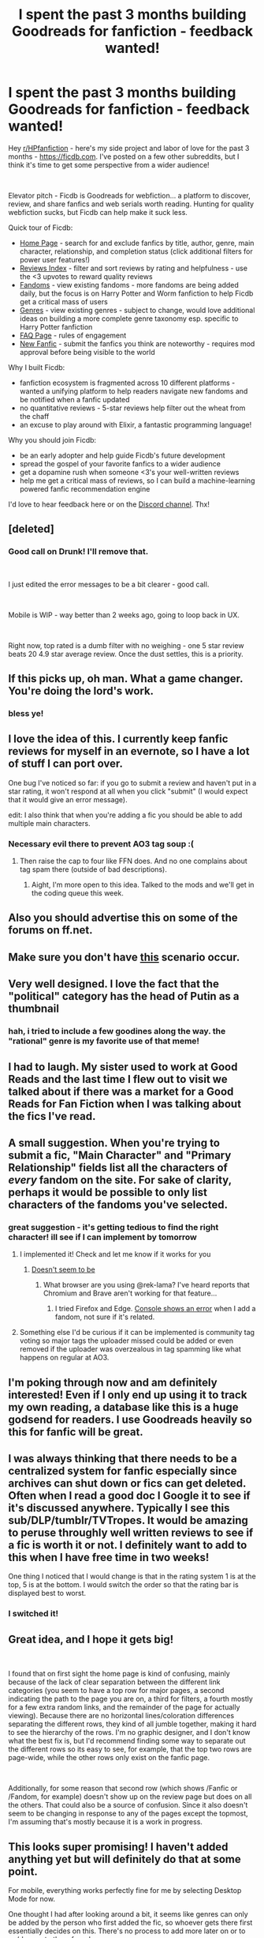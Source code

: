 #+TITLE: I spent the past 3 months building Goodreads for fanfiction - feedback wanted!

* I spent the past 3 months building Goodreads for fanfiction - feedback wanted!
:PROPERTIES:
:Author: samosa_samsara
:Score: 328
:DateUnix: 1543773985.0
:DateShort: 2018-Dec-02
:FlairText: Self-Promotion
:END:
Hey [[/r/HPfanfiction][r/HPfanfiction]] - here's my side project and labor of love for the past 3 months - [[https://ficdb.com/][https://ficdb.com]]. I've posted on a few other subreddits, but I think it's time to get some perspective from a wider audience!

​

Elevator pitch - Ficdb is Goodreads for webfiction... a platform to discover, review, and share fanfics and web serials worth reading. Hunting for quality webfiction sucks, but Ficdb can help make it suck less.

Quick tour of Ficdb:

- [[https://ficdb.com/][Home Page]] - search for and exclude fanfics by title, author, genre, main character, relationship, and completion status (click additional filters for power user features!)
- [[https://ficdb.com/reviews][Reviews Index]] - filter and sort reviews by rating and helpfulness - use the <3 upvotes to reward quality reviews
- [[https://ficdb.com/fandoms][Fandoms]] - view existing fandoms - more fandoms are being added daily, but the focus is on Harry Potter and Worm fanfiction to help Ficdb get a critical mass of users
- [[https://ficdb.com/genres][Genres]] - view existing genres - subject to change, would love additional ideas on building a more complete genre taxonomy esp. specific to Harry Potter fanfiction
- [[https://ficdb.com/faq][FAQ Page]] - rules of engagement
- [[https://ficdb.com/fanfics/new][New Fanfic]] - submit the fanfics you think are noteworthy - requires mod approval before being visible to the world

Why I built Ficdb:

- fanfiction ecosystem is fragmented across 10 different platforms - wanted a unifying platform to help readers navigate new fandoms and be notified when a fanfic updated
- no quantitative reviews - 5-star reviews help filter out the wheat from the chaff
- an excuse to play around with Elixir, a fantastic programming language!

Why you should join Ficdb:

- be an early adopter and help guide Ficdb's future development
- spread the gospel of your favorite fanfics to a wider audience
- get a dopamine rush when someone <3's your well-written reviews
- help me get a critical mass of reviews, so I can build a machine-learning powered fanfic recommendation engine

I'd love to hear feedback here or on the [[https://discord.gg/uRrEHfV][Discord channel]]. Thx!


** [deleted]
:PROPERTIES:
:Score: 42
:DateUnix: 1543777275.0
:DateShort: 2018-Dec-02
:END:

*** Good call on Drunk! I'll remove that.

​

I just edited the error messages to be a bit clearer - good call.

​

Mobile is WIP - way better than 2 weeks ago, going to loop back in UX.

​

Right now, top rated is a dumb filter with no weighing - one 5 star review beats 20 4.9 star average review. Once the dust settles, this is a priority.
:PROPERTIES:
:Author: samosa_samsara
:Score: 28
:DateUnix: 1543781674.0
:DateShort: 2018-Dec-02
:END:


** If this picks up, oh man. What a game changer. You're doing the lord's work.
:PROPERTIES:
:Author: nuclearnat
:Score: 66
:DateUnix: 1543780577.0
:DateShort: 2018-Dec-02
:END:

*** bless ye!
:PROPERTIES:
:Author: samosa_samsara
:Score: 7
:DateUnix: 1543837745.0
:DateShort: 2018-Dec-03
:END:


** I love the idea of this. I currently keep fanfic reviews for myself in an evernote, so I have a lot of stuff I can port over.

One bug I've noticed so far: if you go to submit a review and haven't put in a star rating, it won't respond at all when you click "submit" (I would expect that it would give an error message).

edit: I also think that when you're adding a fic you should be able to add multiple main characters.
:PROPERTIES:
:Author: anathea
:Score: 18
:DateUnix: 1543780390.0
:DateShort: 2018-Dec-02
:END:

*** Necessary evil there to prevent AO3 tag soup :(
:PROPERTIES:
:Author: samosa_samsara
:Score: 11
:DateUnix: 1543781547.0
:DateShort: 2018-Dec-02
:END:

**** Then raise the cap to four like FFN does. And no one complains about tag spam there (outside of bad descriptions).
:PROPERTIES:
:Author: Hellstrike
:Score: 21
:DateUnix: 1543782685.0
:DateShort: 2018-Dec-03
:END:

***** Aight, I'm more open to this idea. Talked to the mods and we'll get in the coding queue this week.
:PROPERTIES:
:Author: samosa_samsara
:Score: 1
:DateUnix: 1543877862.0
:DateShort: 2018-Dec-04
:END:


** Also you should advertise this on some of the forums on ff.net.
:PROPERTIES:
:Author: anathea
:Score: 15
:DateUnix: 1543781251.0
:DateShort: 2018-Dec-02
:END:


** Make sure you don't have [[https://xkcd.com/927/][this]] scenario occur.
:PROPERTIES:
:Score: 15
:DateUnix: 1543794248.0
:DateShort: 2018-Dec-03
:END:


** Very well designed. I love the fact that the "political" category has the head of Putin as a thumbnail
:PROPERTIES:
:Author: LucretiusCarus
:Score: 11
:DateUnix: 1543782413.0
:DateShort: 2018-Dec-02
:END:

*** hah, i tried to include a few goodines along the way. the "rational" genre is my favorite use of that meme!
:PROPERTIES:
:Author: samosa_samsara
:Score: 5
:DateUnix: 1543789274.0
:DateShort: 2018-Dec-03
:END:


** I had to laugh. My sister used to work at Good Reads and the last time I flew out to visit we talked about if there was a market for a Good Reads for Fan Fiction when I was talking about the fics I've read.
:PROPERTIES:
:Author: VeraLapsa
:Score: 10
:DateUnix: 1543782719.0
:DateShort: 2018-Dec-03
:END:


** A small suggestion. When you're trying to submit a fic, "Main Character" and "Primary Relationship" fields list all the characters of /every/ fandom on the site. For sake of clarity, perhaps it would be possible to only list characters of the fandoms you've selected.
:PROPERTIES:
:Author: rek-lama
:Score: 9
:DateUnix: 1543783531.0
:DateShort: 2018-Dec-03
:END:

*** great suggestion - it's getting tedious to find the right character! ill see if I can implement by tomorrow
:PROPERTIES:
:Author: samosa_samsara
:Score: 7
:DateUnix: 1543784016.0
:DateShort: 2018-Dec-03
:END:

**** I implemented it! Check and let me know if it works for you
:PROPERTIES:
:Author: samosa_samsara
:Score: 9
:DateUnix: 1543788904.0
:DateShort: 2018-Dec-03
:END:

***** [[https://i.imgur.com/PsbfSgc.png][Doesn't seem to be]]
:PROPERTIES:
:Author: rek-lama
:Score: 2
:DateUnix: 1543841878.0
:DateShort: 2018-Dec-03
:END:

****** What browser are you using @rek-lama? I've heard reports that Chromium and Brave aren't working for that feature...
:PROPERTIES:
:Author: samosa_samsara
:Score: 1
:DateUnix: 1544005070.0
:DateShort: 2018-Dec-05
:END:

******* I tried Firefox and Edge. [[https://i.imgur.com/lIFn2Sr.png][Console shows an error]] when I add a fandom, not sure if it's related.
:PROPERTIES:
:Author: rek-lama
:Score: 1
:DateUnix: 1544014422.0
:DateShort: 2018-Dec-05
:END:


**** Something else I'd be curious if it can be implemented is community tag voting so major tags the uploader missed could be added or even removed if the uploader was overzealous in tag spamming like what happens on regular at AO3.
:PROPERTIES:
:Author: Boscolt
:Score: 1
:DateUnix: 1544691912.0
:DateShort: 2018-Dec-13
:END:


** I'm poking through now and am definitely interested! Even if I only end up using it to track my own reading, a database like this is a huge godsend for readers. I use Goodreads heavily so this for fanfic will be great.
:PROPERTIES:
:Author: cparen3
:Score: 8
:DateUnix: 1543779717.0
:DateShort: 2018-Dec-02
:END:


** I was always thinking that there needs to be a centralized system for fanfic especially since archives can shut down or fics can get deleted. Often when I read a good doc I Google it to see if it's discussed anywhere. Typically I see this sub/DLP/tumblr/TVTropes. It would be amazing to peruse throughly well written reviews to see if a fic is worth it or not. I definitely want to add to this when I have free time in two weeks!

One thing I noticed that I would change is that in the rating system 1 is at the top, 5 is at the bottom. I would switch the order so that the rating bar is displayed best to worst.
:PROPERTIES:
:Author: _awesaum_
:Score: 7
:DateUnix: 1543815286.0
:DateShort: 2018-Dec-03
:END:

*** I switched it!
:PROPERTIES:
:Author: samosa_samsara
:Score: 3
:DateUnix: 1543837790.0
:DateShort: 2018-Dec-03
:END:


** Great idea, and I hope it gets big!

​

I found that on first sight the home page is kind of confusing, mainly because of the lack of clear separation between the different link categories (you seem to have a top row for major pages, a second indicating the path to the page you are on, a third for filters, a fourth mostly for a few extra random links, and the remainder of the page for actually viewing). Because there are no horizontal lines/coloration differences separating the different rows, they kind of all jumble together, making it hard to see the hierarchy of the rows. I'm no graphic designer, and I don't know what the best fix is, but I'd recommend finding some way to separate out the different rows so its easy to see, for example, that the top two rows are page-wide, while the other rows only exist on the fanfic page.

​

Additionally, for some reason that second row (which shows /Fanfic or /Fandom, for example) doesn't show up on the review page but does on all the others. That could also be a source of confusion. Since it also doesn't seem to be changing in response to any of the pages except the topmost, I'm assuming that's mostly because it is a work in progress.
:PROPERTIES:
:Author: Arcindium
:Score: 5
:DateUnix: 1543792270.0
:DateShort: 2018-Dec-03
:END:


** This looks super promising! I haven't added anything yet but will definitely do that at some point.

For mobile, everything works perfectly fine for me by selecting Desktop Mode for now.

One thought I had after looking around a bit, it seems like genres can only be added by the person who first added the fic, so whoever gets there first essentially decides on this. There's no process to add more later on or to up/downvote them for relevancy.

This isn't so important for regular genres but as others have already pointed out the genre list currently includes items which should more accurately be called tropes/features/whatever. It's kind of restricting if only the first person can suggest which tags should be displayed for that story.

But seriously, you've done an awesome job on this so far! Very excited to see where this is going :)
:PROPERTIES:
:Author: ChelseaDagger13
:Score: 4
:DateUnix: 1543791679.0
:DateShort: 2018-Dec-03
:END:


** Okay, this is AWESOME!!! I'll check it out tomorrow, but congrats on a great idea!
:PROPERTIES:
:Author: lukedap
:Score: 5
:DateUnix: 1543805453.0
:DateShort: 2018-Dec-03
:END:


** Oh is this the thing I saw on dlp a month or so ago? I didn't have time to look into it but it then but it sounds dope.
:PROPERTIES:
:Author: GravityMyGuy
:Score: 3
:DateUnix: 1543787915.0
:DateShort: 2018-Dec-03
:END:

*** Si! It's grown quite a lot since then - DLP kinda jived with it kinda didnt :/
:PROPERTIES:
:Author: samosa_samsara
:Score: 4
:DateUnix: 1543788439.0
:DateShort: 2018-Dec-03
:END:


** Good idea! But you should add subcategories for the different eras in the HP section (Golden Trio, Marauders, Riddle etc).
:PROPERTIES:
:Score: 3
:DateUnix: 1543788399.0
:DateShort: 2018-Dec-03
:END:

*** convinced a mod to add them - check again later today!
:PROPERTIES:
:Author: samosa_samsara
:Score: 3
:DateUnix: 1543788805.0
:DateShort: 2018-Dec-03
:END:

**** Thanks! Hopefully well also get sections such as “canon compliant” or “non-canon”. This website is a pretty cool idea. I wonder if we can hook it up to FanFiction.Net or something.
:PROPERTIES:
:Score: 6
:DateUnix: 1543792490.0
:DateShort: 2018-Dec-03
:END:

***** Those tags were added! C:

And a few relevant other fandom related ones.

We also have canon compliant and AU tags!
:PROPERTIES:
:Author: UrbanWidow
:Score: 3
:DateUnix: 1543793368.0
:DateShort: 2018-Dec-03
:END:

****** Yay /claps/
:PROPERTIES:
:Score: 3
:DateUnix: 1543793881.0
:DateShort: 2018-Dec-03
:END:


** This is cool as hell! Thanks for sharing! Will contribute once finals are over!!
:PROPERTIES:
:Author: raggoats
:Score: 2
:DateUnix: 1543790384.0
:DateShort: 2018-Dec-03
:END:


** I just made an account and am poking around -- you've done some really nice work here! My one suggestion so far would be if it was possible to tag up to three main characters, just to make it a little more specific.
:PROPERTIES:
:Author: Flye_Autumne
:Score: 2
:DateUnix: 1543806822.0
:DateShort: 2018-Dec-03
:END:

*** yup yup, check again later this week for this feature
:PROPERTIES:
:Author: samosa_samsara
:Score: 1
:DateUnix: 1543878431.0
:DateShort: 2018-Dec-04
:END:


** Count me in!! Looks great!
:PROPERTIES:
:Author: username_hereismy
:Score: 2
:DateUnix: 1543848183.0
:DateShort: 2018-Dec-03
:END:


** Uh, that looks very interesting, I look forward to clicking through it later today. Thank you for the work you put into this. :)

For now there seems to be no way to specifically filter to in- or exclude for crossovers, right? edit/ Ah ignore me. You can choose multiple fandoms when you filter for them. My bad :D
:PROPERTIES:
:Author: dotike
:Score: 2
:DateUnix: 1543851317.0
:DateShort: 2018-Dec-03
:END:


** What a great idea!! Is this project open source? Would love to see the repo.

Feedback at a glance: On the Fandoms page, while I think the images/title boxes look nice, I can see that very easily becoming unreadable/impossible to navigate when more and more fandoms are added. To deal with this, consider allowing users to collapse/expand based on category (anime/manga, books, comics etc.) and organizing the content into distinct columns with even spacing. This goes for the genres page as well.

I like the color scheme and layout. User interface is relatively clean and readable overall. The new chapter banner is a nice touch.

For security's sake, I'd look into adding passwords, or at the very least hashing user information. (not sure if you are doing this/looking into it)

Keep up the good work!!
:PROPERTIES:
:Score: 2
:DateUnix: 1543877085.0
:DateShort: 2018-Dec-04
:END:


** This is awesome!!! I use a spreadsheet to keep track of all the stories I've read across different websites, and using ficdb instead would be a much nicer method. :)

My only critiques thus far are a couple bugs I'm running into with clicking buttons (e.g., the Scrape button for fanfiction.net or the Submit button when trying to leave a review), and nothing happens. :( Weirdly enough, the scrape button worked just fine when I submitted a story from Ao3. I'm using Firefox, if that helps.
:PROPERTIES:
:Author: propensity
:Score: 2
:DateUnix: 1543887220.0
:DateShort: 2018-Dec-04
:END:


** The tags feel clunky. M/M should not be in the same category as actual genre tags like comedy. And manually entering the data of a fic feels tedious, especially the dates. And the site jumps up and down when drop-down menus near the bottom of the screen are opened/closed.
:PROPERTIES:
:Author: Hellstrike
:Score: 3
:DateUnix: 1543783276.0
:DateShort: 2018-Dec-03
:END:

*** You should be able to scrape most of the data if the fic is on ao3/fp/ff/sb/sv! DropDown menu bug is annoying, granted. Genres is work in progress, going for a bit of ad-hoc process now until dust is settled.
:PROPERTIES:
:Author: samosa_samsara
:Score: 3
:DateUnix: 1543783574.0
:DateShort: 2018-Dec-03
:END:

**** So I don't have to manually fill that in?

Also, how are updates handled regarding the whole story information?

Edit: Also, is there a way to specifically tag smut/porn/erotica as such or is there just the NSFW marking?
:PROPERTIES:
:Author: Hellstrike
:Score: 2
:DateUnix: 1543783884.0
:DateShort: 2018-Dec-03
:END:

***** I would adore a NSFW tag cause a lot of fics that are rated M don't have smut in them but the only way to search and guarantee you won't see any is to only search K-T
:PROPERTIES:
:Author: tectonictigress
:Score: 7
:DateUnix: 1543785744.0
:DateShort: 2018-Dec-03
:END:

****** There is an NSFW tag under age rating.
:PROPERTIES:
:Author: Hellstrike
:Score: 2
:DateUnix: 1543787545.0
:DateShort: 2018-Dec-03
:END:

******* I'm going to make that more prominent... leave a message underneath the select thingy
:PROPERTIES:
:Author: samosa_samsara
:Score: 1
:DateUnix: 1543788995.0
:DateShort: 2018-Dec-03
:END:


****** Yup! There's a jump between Mature and NSFW that's a bit hard to figure out on other sites I've found.
:PROPERTIES:
:Author: samosa_samsara
:Score: 1
:DateUnix: 1543788977.0
:DateShort: 2018-Dec-03
:END:


***** ah, to be clear, once you provide the ID for a story on ao3/fp/ff/sb/sv, you can scrape most of the fields. in addition, the scraper runs daily to check for updates on every fanfic in the database
:PROPERTIES:
:Author: samosa_samsara
:Score: 2
:DateUnix: 1543789370.0
:DateShort: 2018-Dec-03
:END:

****** You should maybe add some infobox on what gets filled out on its own and what needs to be filled in by hand.
:PROPERTIES:
:Author: Hellstrike
:Score: 5
:DateUnix: 1543790153.0
:DateShort: 2018-Dec-03
:END:

******* u/samosa_samsara:
#+begin_quote
  I just did!
#+end_quote
:PROPERTIES:
:Author: samosa_samsara
:Score: 1
:DateUnix: 1543928768.0
:DateShort: 2018-Dec-04
:END:


** Can we exclude tags? I'd love to, for example, be able to exclude crack fics, is that possible?
:PROPERTIES:
:Author: lcymrdls
:Score: 1
:DateUnix: 1543796092.0
:DateShort: 2018-Dec-03
:END:

*** yup, click additional filters, go wild with the exclusions
:PROPERTIES:
:Author: samosa_samsara
:Score: 2
:DateUnix: 1543796430.0
:DateShort: 2018-Dec-03
:END:


** I would suggest being able to filter by word count as well as completion status. Also it would be nice to be able to exclude tags, like if you don't care about the pairings except you don't want slash or Harry/Ginny, etc.
:PROPERTIES:
:Author: Freshenstein
:Score: 1
:DateUnix: 1543808812.0
:DateShort: 2018-Dec-03
:END:

*** click additional filters! you should be able to do all of the above
:PROPERTIES:
:Author: samosa_samsara
:Score: 1
:DateUnix: 1543837822.0
:DateShort: 2018-Dec-03
:END:


** Yess!!!!!
:PROPERTIES:
:Author: Struggling_to_Keto
:Score: 1
:DateUnix: 1543817144.0
:DateShort: 2018-Dec-03
:END:


** I wish we could see the summaries of fanfics directly in the Home Page instead of needing to click a story to view it though. Saves a lot of time when browsing for stories.
:PROPERTIES:
:Author: NAJ_P_Jackson
:Score: 1
:DateUnix: 1543817204.0
:DateShort: 2018-Dec-03
:END:

*** great suggestion, I'll see if I can make a toggle
:PROPERTIES:
:Author: samosa_samsara
:Score: 2
:DateUnix: 1543837081.0
:DateShort: 2018-Dec-03
:END:


*** u/samosa_samsara:
#+begin_quote
  I just made this feature! Check under additional features for the Show Description checkbox
#+end_quote
:PROPERTIES:
:Author: samosa_samsara
:Score: 2
:DateUnix: 1543859226.0
:DateShort: 2018-Dec-03
:END:

**** Awesome 👍
:PROPERTIES:
:Author: NAJ_P_Jackson
:Score: 1
:DateUnix: 1543859509.0
:DateShort: 2018-Dec-03
:END:


** First of all thank you for doing this! For now the only suggestion I'd make is expand search features to include or exclude certain tags, word count, No. of reviews and such
:PROPERTIES:
:Author: dmantisk
:Score: 1
:DateUnix: 1543836036.0
:DateShort: 2018-Dec-03
:END:

*** You can already exclude! Click additional filters
:PROPERTIES:
:Author: samosa_samsara
:Score: 2
:DateUnix: 1543837036.0
:DateShort: 2018-Dec-03
:END:

**** Ouch, I didn't notice that. Thanks again! I'll make sure to atleast update any unlisted fics as I read them.
:PROPERTIES:
:Author: dmantisk
:Score: 1
:DateUnix: 1543844868.0
:DateShort: 2018-Dec-03
:END:


** Wasn't there a flood of fanfic authors against having their works referenced in outside sites à la Goodreads? I know this sub stans FF.net and avoids ao3, but if you take a look over there you'll find plenty of authors asking not to share their works on Goodreads. Have you asked for permission, or tried to take this into account?
:PROPERTIES:
:Author: MlleLane
:Score: 1
:DateUnix: 1543842527.0
:DateShort: 2018-Dec-03
:END:

*** u/samosa_samsara:
#+begin_quote
  Wasn't there a flood of fanfic authors against having their works referenced in outside sites à la Goodreads? I know this sub stans FF.net and avoids ao3, but if you take a look over there you'll find plenty of authors asking not to share their works on Goodreads. Have you asked for permission, or tried to take this into account?
#+end_quote

yup, i'm building out a feature so author's can delete the page if they so desire. all the feedback i've gotten from author's has been very positive so far... i'm starting to message individual authors asking how they're listings can be improved.

the main issue with the goodreads fiasco was cultural backlash, hoping to avoid that as much as possible by encouraging polite, constructive criticism and focusing on only the fanfiction community and not the greater literary community. keep everyone happy and my cortisol levels low
:PROPERTIES:
:Author: samosa_samsara
:Score: 3
:DateUnix: 1543843122.0
:DateShort: 2018-Dec-03
:END:

**** Ok. I'm not an author myself, don't have any strong opinion on the subject, but I know it was a hot topic for a bit. I know one of the problems was that, although GR was completely willing to delete works when the author asked, people would just upload them back again a few days later. Have you thought of a way to "block" re-upload?

This [[https://fanlore.org/wiki/Goodreads][article]] may be relevant.
:PROPERTIES:
:Author: MlleLane
:Score: 3
:DateUnix: 1543843511.0
:DateShort: 2018-Dec-03
:END:


** What is this exactly, and how does it work?
:PROPERTIES:
:Author: WillWatanabe
:Score: 1
:DateUnix: 1545771009.0
:DateShort: 2018-Dec-26
:END:


** Idk how well this will be received by fic authors. There's an unspoken culture, at least on AO3, of "don't like don't read" -- that is, praise it if it's good and leave if it's not -- because fic writers share their work for fun and fun alone unless explicitly stated otherwise. There was a huge stink a few years back about a college class on fanfiction where students were required to leave comments "critiquing" random fics the instructor picked for them to read, because it's considered rude unless it's from a beta or someone else explicitly invited to find fault with it. Of course, typos or grammar errors are fair game, but major critical analysis is not received well.
:PROPERTIES:
:Author: thevegitations
:Score: 1
:DateUnix: 1554249661.0
:DateShort: 2019-Apr-03
:END:
